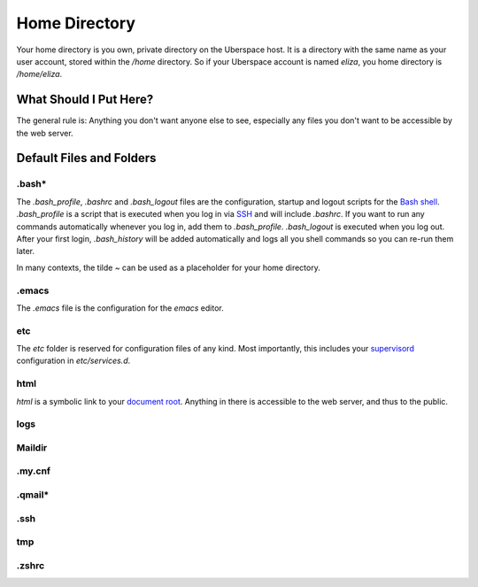 ##############
Home Directory
##############

Your home directory is you own, private directory on the Uberspace host. It is a directory with the same name as your user account, stored within the `/home` directory. So if your Uberspace account is named `eliza`, you home directory is `/home/eliza`. 

What Should I Put Here?
=========================

The general rule is: Anything you don't want anyone else to see, especially any files you don't want to be accessible by the web server. 

Default Files and Folders
=========================

.bash*
------

The `.bash_profile`, `.bashrc` and `.bash_logout` files are the configuration, startup and logout scripts for the `Bash shell <basics-shell>`_. `.bash_profile` is a script that is executed when you log in via `SSH <basics-ssh>`_ and will include `.bashrc`. If you want to run any commands automatically whenever you log in, add them to `.bash_profile`. `.bash_logout` is executed when you log out. After your first login, `.bash_history` will be added automatically and logs all you shell commands so you can re-run them later.

In many contexts, the tilde `~` can be used as a placeholder for your home directory.

.emacs
------

The `.emacs` file is the configuration for the `emacs` editor. 

etc
---

The `etc` folder is reserved for configuration files of any kind. Most importantly, this includes your `supervisord <daemons-supervisord>`_ configuration in `etc/services.d`.

html
----

`html` is a symbolic link to your `document root <web-documentroot>`_. Anything in there is accessible to the web server, and thus to the public.

logs
----



Maildir
-------



.my.cnf
-------



.qmail*
-------



.ssh
----



tmp
---



.zshrc
------